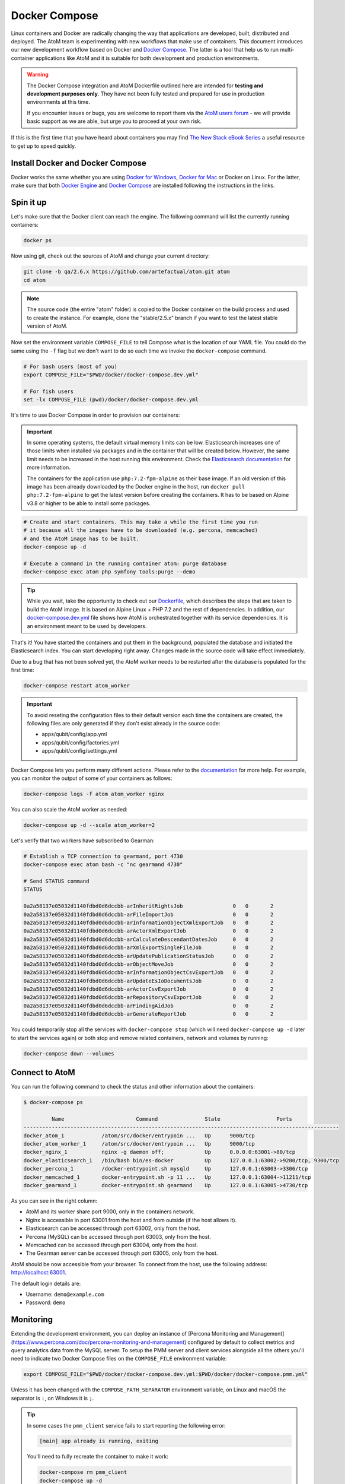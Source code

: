 .. _dev-env-compose:

==============
Docker Compose
==============

Linux containers and Docker are radically changing the way that applications
are developed, built, distributed and deployed. The AtoM team is experimenting
with new workflows that make use of containers. This document introduces our
new development workflow based on Docker and `Docker Compose <https://docs.docker.com/compose/>`__.
The latter is a tool that help us to run multi-container applications like AtoM
and it is suitable for both development and production environments.

.. WARNING::

   The Docker Compose integration and AtoM Dockerfile outlined here are intended
   for **testing and development purposes only**. They have not been fully
   tested and prepared for use in production environments at this time.

   If you encounter issues or bugs, you are welcome to report them via the
   `AtoM users forum <https://groups.google.com/forum/#!forum/ica-atom-users>`__
   - we will provide basic support as we are able, but urge you to proceed at
   your own risk.

If this is the first time that you have heard about containers you may find
`The New Stack eBook Series <http://thenewstack.io/ebookseries/>`_ a useful
resource to get up to speed quickly.

Install Docker and Docker Compose
=================================

Docker works the same whether you are using `Docker for Windows
<https://docs.docker.com/docker-for-windows/>`_, `Docker for Mac
<https://docs.docker.com/docker-for-mac/>`_ or Docker on Linux. For the latter,
make sure that both `Docker Engine
<https://docs.docker.com/engine/installation/>`_ and `Docker Compose
<https://docs.docker.com/compose/install/>`_  are installed following the
instructions in the links.

Spin it up
==========

Let's make sure that the Docker client can reach the engine. The following
command will list the currently running containers:

.. code-block:: bash

   docker ps

Now using git, check out the sources of AtoM and change your current directory:

.. code-block:: bash

   git clone -b qa/2.6.x https://github.com/artefactual/atom.git atom
   cd atom

.. note::

   The source code (the entire "atom" folder) is copied to the Docker container
   on the build process and used to create the instance. For example, clone the
   "stable/2.5.x" branch if you want to test the latest stable version of AtoM.

Now set the environment variable ``COMPOSE_FILE`` to tell Compose what is the
location of our YAML file. You could do the same using the ``-f`` flag but we
don't want to do so each time we invoke the ``docker-compose`` command.

.. code-block:: bash

   # For bash users (most of you)
   export COMPOSE_FILE="$PWD/docker/docker-compose.dev.yml"

   # For fish users
   set -lx COMPOSE_FILE (pwd)/docker/docker-compose.dev.yml

It's time to use Docker Compose in order to provision our containers:

.. IMPORTANT::

   In some operating systems, the default virtual memory limits can be low.
   Elasticsearch increases one of those limits when installed via packages and
   in the container that will be created below. However, the same limit needs
   to be increased in the host running this environment. Check the
   `Elasticsearch documentation
   <https://www.elastic.co/guide/en/elasticsearch/reference/5.6/vm-max-map-count.html>`__
   for more information.

   The containers for the application use ``php:7.2-fpm-alpine`` as their base
   image. If an old version of this image has been already downloaded by the
   Docker engine in the host, run ``docker pull php:7.2-fpm-alpine`` to get the
   latest version before creating the containers. It has to be based on Alpine
   v3.8 or higher to be able to install some packages.

.. code-block:: bash

   # Create and start containers. This may take a while the first time you run
   # it because all the images have to be downloaded (e.g. percona, memcached)
   # and the AtoM image has to be built.
   docker-compose up -d

   # Execute a command in the running container atom: purge database
   docker-compose exec atom php symfony tools:purge --demo

.. TIP::

   While you wait, take the opportunity to check out our `Dockerfile <https://github.com/artefactual/atom/blob/stable/2.5.x/Dockerfile>`__,
   which describes the steps that are taken to build the AtoM image. It is
   based on Alpine Linux + PHP 7.2 and the rest of dependencies. In addition,
   our `docker-compose.dev.yml <https://github.com/artefactual/atom/blob/stable/2.5.x/docker/docker-compose.dev.yml>`__
   file shows how AtoM is orchestrated together with its service dependencies.
   It is an environment meant to be used by developers.

That's it! You have started the containers and put them in the background,
populated the database and initiated the Elasticsearch index. You can start
developing right away. Changes made in the source code will take effect
immediately.

Due to a bug that has not been solved yet, the AtoM worker needs to be
restarted after the database is populated for the first time:

.. code-block:: bash

   docker-compose restart atom_worker

.. IMPORTANT::

   To avoid reseting the configuration files to their default version each time
   the containers are created, the following files are only generated if they
   don't exist already in the source code:

   - apps/qubit/config/app.yml
   - apps/qubit/config/factories.yml
   - apps/qubit/config/settings.yml

Docker Compose lets you perform many different actions. Please refer to the
`documentation <https://docs.docker.com/compose/overview/>`_ for more help.
For example, you can monitor the output of some of your containers as follows:

.. code-block:: bash

   docker-compose logs -f atom atom_worker nginx

You can also scale the AtoM worker as needed:

.. code-block:: bash

   docker-compose up -d --scale atom_worker=2

Let's verify that two workers have subscribed to Gearman:

.. code-block:: bash

   # Establish a TCP connection to gearmand, port 4730
   docker-compose exec atom bash -c "nc gearmand 4730"

   # Send STATUS command
   STATUS

   0a2a58137e05032d1140fdbd0d6dccbb-arInheritRightsJob                0	  0	  2
   0a2a58137e05032d1140fdbd0d6dccbb-arFileImportJob                   0	  0	  2
   0a2a58137e05032d1140fdbd0d6dccbb-arInformationObjectXmlExportJob   0	  0	  2
   0a2a58137e05032d1140fdbd0d6dccbb-arActorXmlExportJob               0	  0	  2
   0a2a58137e05032d1140fdbd0d6dccbb-arCalculateDescendantDatesJob     0	  0	  2
   0a2a58137e05032d1140fdbd0d6dccbb-arXmlExportSingleFileJob          0	  0	  2
   0a2a58137e05032d1140fdbd0d6dccbb-arUpdatePublicationStatusJob      0	  0	  2
   0a2a58137e05032d1140fdbd0d6dccbb-arObjectMoveJob                   0	  0	  2
   0a2a58137e05032d1140fdbd0d6dccbb-arInformationObjectCsvExportJob   0	  0	  2
   0a2a58137e05032d1140fdbd0d6dccbb-arUpdateEsIoDocumentsJob          0	  0	  2
   0a2a58137e05032d1140fdbd0d6dccbb-arActorCsvExportJob               0	  0	  2
   0a2a58137e05032d1140fdbd0d6dccbb-arRepositoryCsvExportJob          0	  0	  2
   0a2a58137e05032d1140fdbd0d6dccbb-arFindingAidJob                   0	  0	  2
   0a2a58137e05032d1140fdbd0d6dccbb-arGenerateReportJob               0	  0	  2

You could temporarily stop all the services with ``docker-compose stop`` (which
will need ``docker-compose up -d`` later to start the services again) or both
stop and remove related containers, network and volumes by running:

.. code-block:: bash

   docker-compose down --volumes

Connect to AtoM
===============

You can run the following command to check the status and other information
about the containers:

.. code-block:: bash

   $ docker-compose ps

            Name                       Command               State                  Ports
   -----------------------------------------------------------------------------------------------------
   docker_atom_1            /atom/src/docker/entrypoin ...   Up      9000/tcp
   docker_atom_worker_1     /atom/src/docker/entrypoin ...   Up      9000/tcp
   docker_nginx_1           nginx -g daemon off;             Up      0.0.0.0:63001->80/tcp
   docker_elasticsearch_1   /bin/bash bin/es-docker          Up      127.0.0.1:63002->9200/tcp, 9300/tcp
   docker_percona_1         /docker-entrypoint.sh mysqld     Up      127.0.0.1:63003->3306/tcp
   docker_memcached_1       docker-entrypoint.sh -p 11 ...   Up      127.0.0.1:63004->11211/tcp
   docker_gearmand_1        docker-entrypoint.sh gearmand    Up      127.0.0.1:63005->4730/tcp

As you can see in the right column:

* AtoM and its worker share port 9000, only in the containers network.
* Nginx is accessible in port 63001 from the host and from outside (if the host allows it).
* Elasticsearch can be accessed through port 63002, only from the host.
* Percona (MySQL) can be accessed through port 63003, only from the host.
* Memcached can be accessed through port 63004, only from the host.
* The Gearman server can be accessed through port 63005, only from the host.

AtoM should be now accessible from your browser. To connect from the host, use
the following address: http://localhost:63001.

The default login details are:

* Username: ``demo@example.com``
* Password: ``demo``

Monitoring
==========

Extending the development environment, you can deploy an instance of
[Percona Monitoring and Management](https://www.percona.com/doc/percona-monitoring-and-management)
configured by default to collect metrics and query analytics data from the
MySQL server. To setup the PMM server and client services alongside all the
others you'll need to indicate two Docker Compose files on the ``COMPOSE_FILE``
environment variable:

.. code-block:: bash

   export COMPOSE_FILE="$PWD/docker/docker-compose.dev.yml:$PWD/docker/docker-compose.pmm.yml"

Unless it has been changed with the ``COMPOSE_PATH_SEPARATOR`` environment
variable, on Linux and macOS the separator is ``:``, on Windows it is ``;``.

.. TIP::

   In some cases the ``pmm_client`` service fails to start reporting the
   following error:

   .. code-block:: bash

      [main] app already is running, exiting

   You'll need to fully recreate the container to make it work:

   .. code-block:: bash

      docker-compose rm pmm_client
      docker-compose up -d

To access the PMM server interface, visit http://localhost:63006:

* Username: ``pmm``
* Password: ``pmm``

:ref:`Back to top <dev-env-compose>`

